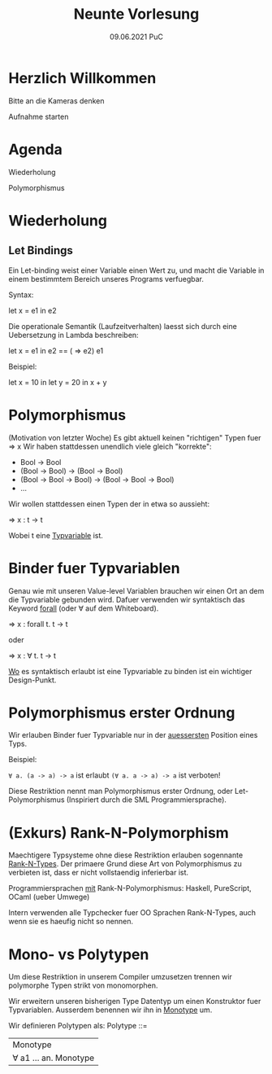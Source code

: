 #+TITLE: Neunte Vorlesung
#+DATE: 09.06.2021 PuC
* Herzlich Willkommen

Bitte an die Kameras denken

Aufnahme starten

* Agenda

  Wiederholung

  Polymorphismus

* Wiederholung

** Let Bindings

Ein Let-binding weist einer Variable einen Wert zu, und macht die Variable
in einem bestimmtem Bereich unseres Programs verfuegbar.

Syntax:

let x = e1 in e2

Die operationale Semantik (Laufzeitverhalten) laesst sich durch
eine Uebersetzung in Lambda beschreiben:

let x = e1 in e2 == (\x => e2) e1

Beispiel:

let x = 10 in
let y = 20 in
x + y


* Polymorphismus

(Motivation von letzter Woche)
Es gibt aktuell keinen "richtigen" Typen fuer \x => x
Wir haben stattdessen unendlich viele gleich "korrekte":
- Bool -> Bool
- (Bool -> Bool) -> (Bool -> Bool)
- (Bool -> Bool -> Bool) -> (Bool -> Bool -> Bool)
- ...

Wir wollen stattdessen einen Typen der in etwa so aussieht:

\x => x : t -> t

Wobei t eine _Typvariable_ ist.

* Binder fuer Typvariablen

Genau wie mit unseren Value-level Variablen brauchen wir einen
Ort an dem die Typvariable gebunden wird. Dafuer verwenden wir
syntaktisch das Keyword _forall_ (oder ∀ auf dem Whiteboard).

\x => x : forall t. t -> t

oder

\x => x : ∀ t. t -> t

_Wo_ es syntaktisch erlaubt ist eine Typvariable zu binden ist
ein wichtiger Design-Punkt.

* Polymorphismus erster Ordnung

Wir erlauben Binder fuer Typvariable nur in der _auessersten_ Position eines
Typs.

Beispiel:

~∀ a. (a -> a) -> a~ ist erlaubt
~(∀ a. a -> a) -> a~ ist verboten!

Diese Restriktion nennt man Polymorphismus erster Ordnung,
oder Let-Polymorphismus (Inspiriert durch die SML Programmiersprache).

* (Exkurs) Rank-N-Polymorphism

Maechtigere Typsysteme ohne diese Restriktion erlauben sogennante
_Rank-N-Types_. Der primaere Grund diese Art von Polymorphismus zu
verbieten ist, dass er nicht vollstaendig inferierbar ist.

Programmiersprachen _mit_ Rank-N-Polymorphismus:
Haskell, PureScript, OCaml (ueber Umwege)

Intern verwenden alle Typchecker fuer OO Sprachen Rank-N-Types, auch
wenn sie es haeufig nicht so nennen.
* Mono- vs Polytypen

Um diese Restriktion in unserem Compiler umzusetzen trennen wir
polymorphe Typen strikt von monomorphen.

Wir erweitern unseren bisherigen Type Datentyp um einen Konstruktor
fuer Typvariablen. Ausserdem benennen wir ihn in _Monotype_ um.

Wir definieren Polytypen als:
Polytype ::=
  | Monotype
  | ∀ a1 ... an. Monotype
